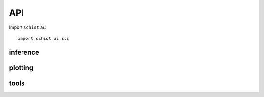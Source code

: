 
API
===

Import ``schist`` as::

    import schist as scs
    
inference
--------------------

.. module:: schist.inference

.. autosummary::
   :toctree: generated

   schist.inference.nested_model
   schist.inference.nested_model_multi
   schist.inference.planted_model
   schist.inference.flat_model
   schist.inference.leiden
   
   
plotting
------------------

.. module:: schist.plotting

.. autosummary::
   :toctree: generated

   schist.plotting.alluvial
   schist.plotting.draw_tree
   
   
tools
------------

.. module:: schist.tools

.. autosummary::
   :toctree: generated
   
   schist.tools.cell_similarity
   schist.tools.cell_stability
   schist.tools.cluster_consistency
   schist.tools.calculate_affinity
   schist.tools.label_transfer
